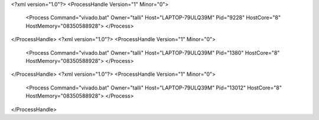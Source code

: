 <?xml version="1.0"?>
<ProcessHandle Version="1" Minor="0">
    <Process Command="vivado.bat" Owner="talli" Host="LAPTOP-79ULQ39M" Pid="9228" HostCore="8" HostMemory="08350588928">
    </Process>
</ProcessHandle>
<?xml version="1.0"?>
<ProcessHandle Version="1" Minor="0">
    <Process Command="vivado.bat" Owner="talli" Host="LAPTOP-79ULQ39M" Pid="1380" HostCore="8" HostMemory="08350588928">
    </Process>
</ProcessHandle>
<?xml version="1.0"?>
<ProcessHandle Version="1" Minor="0">
    <Process Command="vivado.bat" Owner="talli" Host="LAPTOP-79ULQ39M" Pid="13012" HostCore="8" HostMemory="08350588928">
    </Process>
</ProcessHandle>

